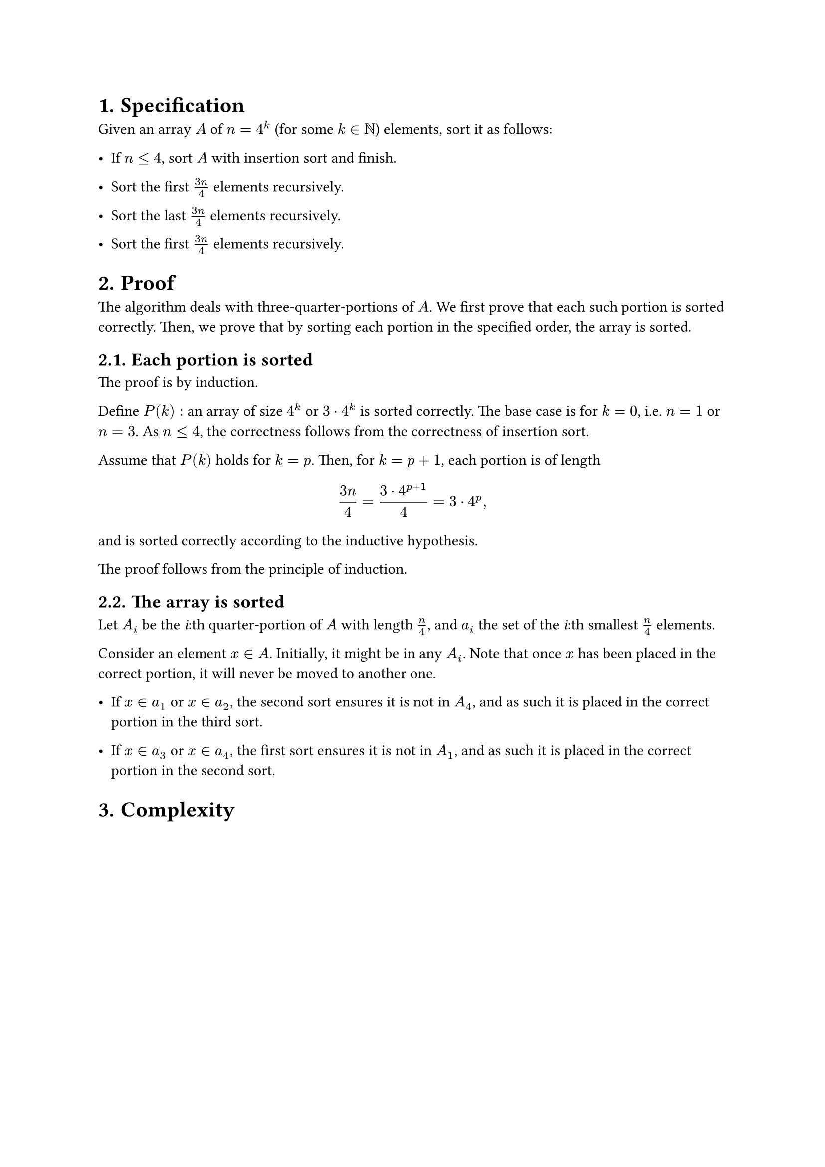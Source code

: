 #set heading(numbering: "1.")

= Specification

Given an array $A$ of $n = 4^k$ (for some $k in NN$) elements, sort it as follows:

- If $n lt.eq 4$, sort $A$ with insertion sort and finish.

- Sort the first $(3n)/4$ elements recursively.

- Sort the last $(3n)/4$ elements recursively.

- Sort the first $(3n)/4$ elements recursively.

= Proof

The algorithm deals with three-quarter-portions of $A$.
We first prove that each such portion is sorted correctly.
Then, we prove that by sorting each portion in the specified order,
the array is sorted.

== Each portion is sorted

The proof is by induction.

Define $P(k):$ an array of size $4^k$ or $3 dot.op 4^k$ is sorted correctly.
The base case is for $k = 0$, i.e. $n = 1$ or $n = 3$.
As $n lt.eq 4$, the correctness follows from the correctness of insertion sort.

Assume that $P(k)$ holds for $k = p$. Then, for $k = p + 1$, each portion
is of length
$ (3n)/4 = (3 dot.op 4^(p + 1)) / 4 = 3 dot.op 4^p "," $
and is sorted correctly according to the inductive hypothesis.

The proof follows from the principle of induction.

/* The proof is by strong induction. Let $P(k)$ be the statement "an array of
length $4^k$, and $3 dot.op 4^(k-1)$ if $k > 0$, is sorted".

The base cases are for $k = 0$ and $k = 1$.
$P(0)$ states that an array of length $n = 1$ is sorted, which follows trivially.
$P(1)$ states that an array of length $n lt.eq 4$ is sorted, which follows from
the correctness of insertion sort. */

/* As $n/4 in ZZ$, each element of $A$ belongs to exactly one quarter of the array.
Each step concerns three subsequent quarters of the array. The following is
a proof that each such portion is sorted correctly.

The proof is by induction.

The base case is for $k = 0 <=> n = r$. As $r lt.eq 4$,
the portion is sorted using insertion sort and the correctness follows.

Assume the statement holds for $k = p$.

For $k = p + 1$, */

== The array is sorted

Let $A_i$ be the _i_:th quarter-portion of $A$ with length $n/4$,
and $a_i$ the set of the _i_:th smallest $n/4$ elements.

Consider an element $x in A$. Initially, it might be in any $A_i$.
// For $x$ to end up in the correct portion, that portion must be
// included in the final sort where $x$ is included.
Note that once $x$ has been placed in the correct portion, it will never
be moved to another one.

- If $x in a_1$ or $x in a_2$, the second sort ensures it is not in $A_4$,
  and as such it is placed in the correct portion in the third sort.

- If $x in a_3$ or $x in a_4$, the first sort ensures it is not in $A_1$,
  and as such it is placed in the correct portion in the second sort.

/* Let $A_i$ be the _i_:th quarter-portion of $A$ with length $n/4$,
and $a_i$ the set of the _i_:th smallest $n/4$ elements.

Initially, each $a_i$ is potentially spread out among all $A_i$.
For each partial sort, each $a_i$ will 

- After the first sort, $a_1$ is only in $A_1$ and $A_4$,
  and $a_4$ is onl */

= Complexity
